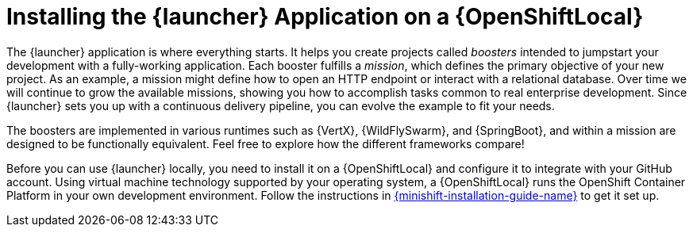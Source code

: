 = Installing the {launcher} Application on a {OpenShiftLocal}

The {launcher} application is where everything starts. It helps you create projects called _boosters_ intended to jumpstart your development with a fully-working application. Each booster fulfills a _mission_, which defines the primary objective of your new project.  As an example, a mission might define how to open an HTTP endpoint or interact with a relational database.  Over time we will continue to grow the available missions, showing you how to accomplish tasks common to real enterprise development. Since {launcher} sets you up with a continuous delivery pipeline, you can evolve the example to fit your needs.

The boosters are implemented in various runtimes such as {VertX}, {WildFlySwarm}, and {SpringBoot}, and within a mission are designed to be functionally equivalent. Feel free to explore how the different frameworks compare!

Before you can use {launcher} locally, you need to install it on a {OpenShiftLocal} and configure it to integrate with your GitHub account. Using virtual machine technology supported by your operating system, a {OpenShiftLocal} runs the OpenShift Container Platform in your own development environment.  Follow the instructions in link:{link-launcher-openshift-local-install-guide}[{minishift-installation-guide-name}] to get it set up.
